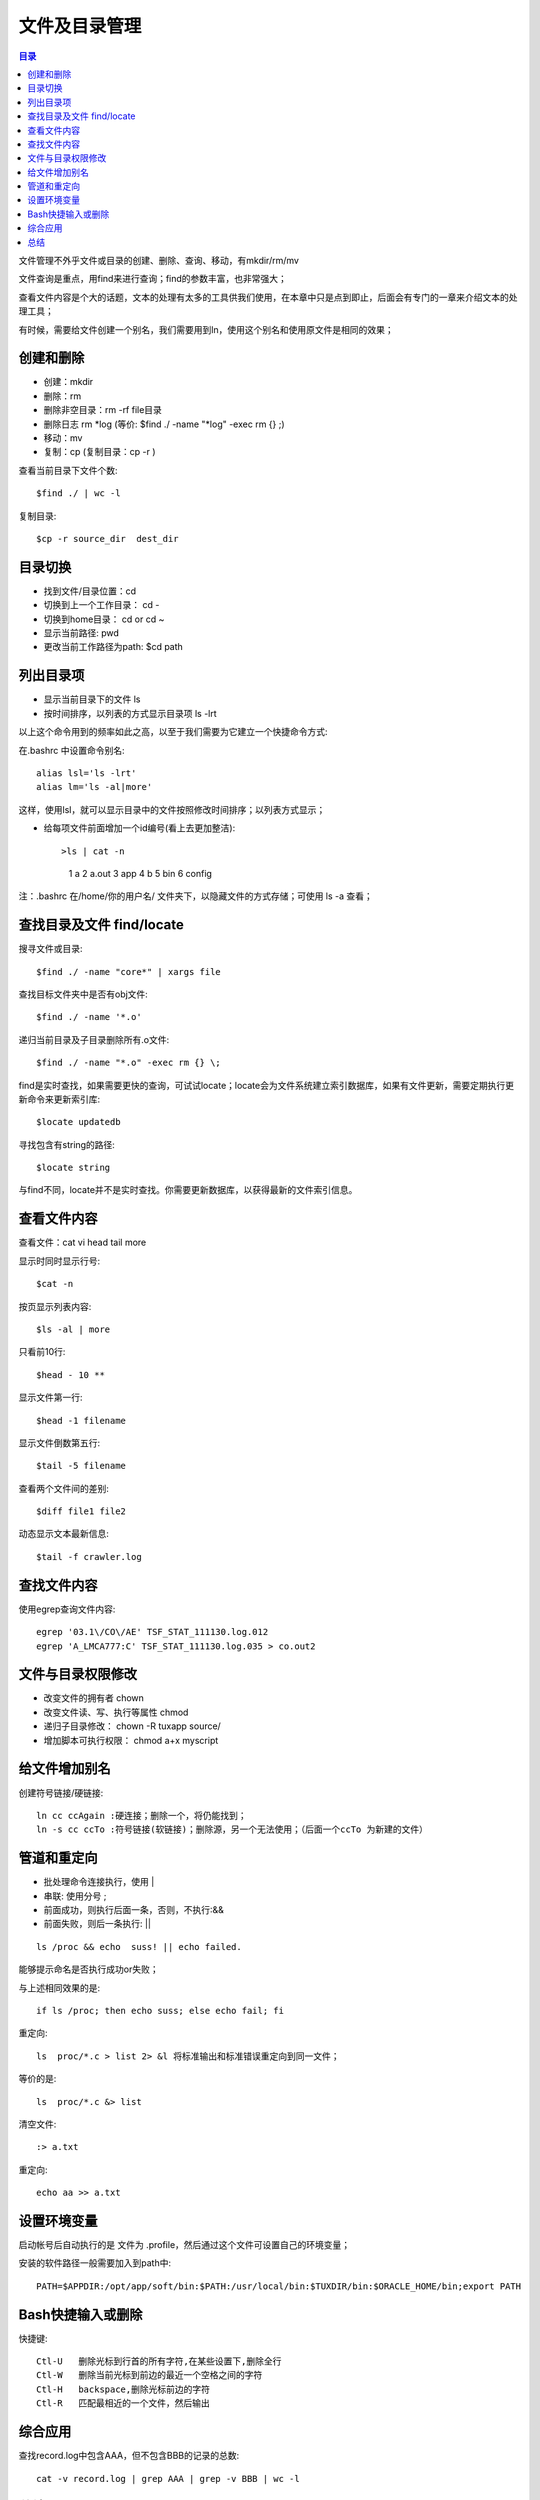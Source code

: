 .. _02_file_manage:

文件及目录管理
==========================

.. contents:: 目录

文件管理不外乎文件或目录的创建、删除、查询、移动，有mkdir/rm/mv

文件查询是重点，用find来进行查询；find的参数丰富，也非常强大；

查看文件内容是个大的话题，文本的处理有太多的工具供我们使用，在本章中只是点到即止，后面会有专门的一章来介绍文本的处理工具；

有时候，需要给文件创建一个别名，我们需要用到ln，使用这个别名和使用原文件是相同的效果；

创建和删除
--------------------

- 创建：mkdir
- 删除：rm   
- 删除非空目录：rm -rf file目录
- 删除日志  rm \*log    (等价: $find ./ -name "\*log" -exec rm {} \;)
- 移动：mv
- 复制：cp   (复制目录：cp -r )

查看当前目录下文件个数::

    $find ./ | wc -l

复制目录::

    $cp -r source_dir  dest_dir


目录切换
-------------------

- 找到文件/目录位置：cd
- 切换到上一个工作目录： cd -
- 切换到home目录： cd  or  cd ~
- 显示当前路径:  pwd
- 更改当前工作路径为path:   $cd path

列出目录项
--------------------

- 显示当前目录下的文件 ls
- 按时间排序，以列表的方式显示目录项 ls -lrt

以上这个命令用到的频率如此之高，以至于我们需要为它建立一个快捷命令方式:

在.bashrc 中设置命令别名::

    alias lsl='ls -lrt'
    alias lm='ls -al|more'

这样，使用lsl，就可以显示目录中的文件按照修改时间排序；以列表方式显示；

- 给每项文件前面增加一个id编号(看上去更加整洁)::

  >ls | cat -n
     1  a
     2  a.out
     3  app
     4  b
     5  bin
     6  config

注：.bashrc 在/home/你的用户名/ 文件夹下，以隐藏文件的方式存储；可使用 ls -a 查看；

查找目录及文件 find/locate
----------------------------------------
搜寻文件或目录::

    $find ./ -name "core*" | xargs file

查找目标文件夹中是否有obj文件::

    $find ./ -name '*.o'

递归当前目录及子目录删除所有.o文件::

    $find ./ -name "*.o" -exec rm {} \;

find是实时查找，如果需要更快的查询，可试试locate；locate会为文件系统建立索引数据库，如果有文件更新，需要定期执行更新命令来更新索引库::

    $locate updatedb

寻找包含有string的路径::

    $locate string

与find不同，locate并不是实时查找。你需要更新数据库，以获得最新的文件索引信息。

查看文件内容
-----------------------
查看文件：cat vi head tail more

显示时同时显示行号::

    $cat -n                 
按页显示列表内容::
    
    $ls -al | more          
只看前10行::
    
    $head - 10 **           

显示文件第一行::
    
    $head -1 filename       

显示文件倒数第五行::
    
    $tail -5 filename       

查看两个文件间的差别::
    
    $diff file1 file2       

动态显示文本最新信息::
    
    $tail -f crawler.log

查找文件内容
-----------------------
使用egrep查询文件内容::

    egrep '03.1\/CO\/AE' TSF_STAT_111130.log.012
    egrep 'A_LMCA777:C' TSF_STAT_111130.log.035 > co.out2

文件与目录权限修改
--------------------------------

- 改变文件的拥有者   chown
- 改变文件读、写、执行等属性   chmod
- 递归子目录修改： chown -R tuxapp source/
- 增加脚本可执行权限： chmod a+x  myscript


给文件增加别名
--------------------------
创建符号链接/硬链接::

    ln cc ccAgain :硬连接；删除一个，将仍能找到；
    ln -s cc ccTo :符号链接(软链接)；删除源，另一个无法使用；（后面一个ccTo 为新建的文件）


管道和重定向
-----------------------
- 批处理命令连接执行，使用 |
- 串联: 使用分号 ;
- 前面成功，则执行后面一条，否则，不执行:&&
- 前面失败，则后一条执行:    ||

::

    ls /proc && echo  suss! || echo failed.

能够提示命名是否执行成功or失败；

与上述相同效果的是::

    if ls /proc; then echo suss; else echo fail; fi

重定向::

    ls  proc/*.c > list 2> &l 将标准输出和标准错误重定向到同一文件；

等价的是::

    ls  proc/*.c &> list

清空文件::
    
    :> a.txt

重定向::

    echo aa >> a.txt

设置环境变量
----------------
启动帐号后自动执行的是 文件为 .profile，然后通过这个文件可设置自己的环境变量；

安装的软件路径一般需要加入到path中::

    PATH=$APPDIR:/opt/app/soft/bin:$PATH:/usr/local/bin:$TUXDIR/bin:$ORACLE_HOME/bin;export PATH

Bash快捷输入或删除
------------------------------
快捷键::

    Ctl-U   删除光标到行首的所有字符,在某些设置下,删除全行
    Ctl-W   删除当前光标到前边的最近一个空格之间的字符
    Ctl-H   backspace,删除光标前边的字符
    Ctl-R   匹配最相近的一个文件，然后输出

综合应用
-----------------
查找record.log中包含AAA，但不包含BBB的记录的总数::

    cat -v record.log | grep AAA | grep -v BBB | wc -l

总结
-----------
文件管理，目录的创建、删除、查询、管理: mkdir rm mv

文件的查询和检索: find locate

查看文件内容：cat vi tail more

管道和重定向: ; | &&  >
